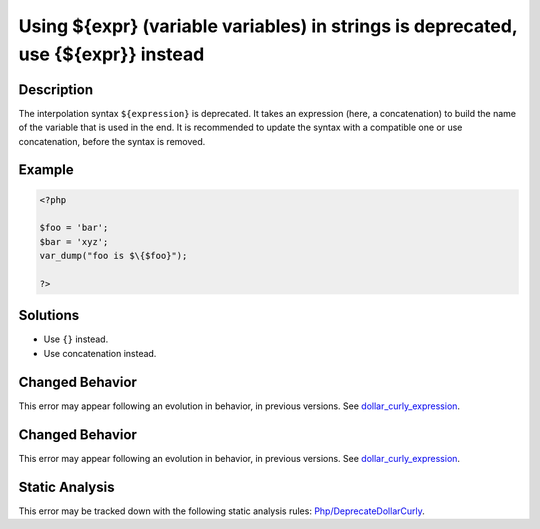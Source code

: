 .. _using-\${expr}-(variable-variables)-in-strings-is-deprecated,-use-{\${expr}}-instead:

Using ${expr} (variable variables) in strings is deprecated, use {${expr}} instead
----------------------------------------------------------------------------------
 
.. meta::
	:description:
		Using ${expr} (variable variables) in strings is deprecated, use {${expr}} instead: The interpolation syntax ``${expression}`` is deprecated.
	:og:image: https://php-errors.readthedocs.io/en/latest/_static/logo.png
	:og:type: article
	:og:title: Using ${expr} (variable variables) in strings is deprecated, use {${expr}} instead
	:og:description: The interpolation syntax ``${expression}`` is deprecated
	:og:url: https://php-errors.readthedocs.io/en/latest/messages/using-%24%7Bexpr%7D-%28variable-variables%29-in-strings-is-deprecated%2C-use-%7B%24%7Bexpr%7D%7D-instead.html
	:og:locale: en
	:twitter:card: summary_large_image
	:twitter:site: @exakat
	:twitter:title: Using ${expr} (variable variables) in strings is deprecated, use {${expr}} instead
	:twitter:description: Using ${expr} (variable variables) in strings is deprecated, use {${expr}} instead: The interpolation syntax ``${expression}`` is deprecated
	:twitter:creator: @exakat
	:twitter:image:src: https://php-errors.readthedocs.io/en/latest/_static/logo.png

.. raw:: html

	<script type="application/ld+json">{"@context":"https:\/\/schema.org","@graph":[{"@type":"WebPage","@id":"https:\/\/php-errors.readthedocs.io\/en\/latest\/tips\/using-${expr}-(variable-variables)-in-strings-is-deprecated,-use-{${expr}}-instead.html","url":"https:\/\/php-errors.readthedocs.io\/en\/latest\/tips\/using-${expr}-(variable-variables)-in-strings-is-deprecated,-use-{${expr}}-instead.html","name":"Using ${expr} (variable variables) in strings is deprecated, use {${expr}} instead","isPartOf":{"@id":"https:\/\/www.exakat.io\/"},"datePublished":"Sun, 14 Sep 2025 15:38:16 +0000","dateModified":"Sun, 14 Sep 2025 15:38:16 +0000","description":"The interpolation syntax ``${expression}`` is deprecated","inLanguage":"en-US","potentialAction":[{"@type":"ReadAction","target":["https:\/\/php-tips.readthedocs.io\/en\/latest\/tips\/using-${expr}-(variable-variables)-in-strings-is-deprecated,-use-{${expr}}-instead.html"]}]},{"@type":"WebSite","@id":"https:\/\/www.exakat.io\/","url":"https:\/\/www.exakat.io\/","name":"Exakat","description":"Smart PHP static analysis","inLanguage":"en-US"}]}</script>

Description
___________
 
The interpolation syntax ``${expression}`` is deprecated. It takes an expression (here, a concatenation) to build the name of the variable that is used in the end. It is recommended to update the syntax with a compatible one or use concatenation, before the syntax is removed.

Example
_______

.. code-block:: php

   <?php
   
   $foo = 'bar';
   $bar = 'xyz';
   var_dump("foo is $\{$foo}");
   
   ?>

Solutions
_________

+ Use ``{}`` instead.
+ Use concatenation instead.

Changed Behavior
________________

This error may appear following an evolution in behavior, in previous versions. See `dollar_curly_expression <https://php-changed-behaviors.readthedocs.io/en/latest/behavior/dollar_curly_expression.html>`_.

Changed Behavior
________________

This error may appear following an evolution in behavior, in previous versions. See `dollar_curly_expression <https://php-changed-behaviors.readthedocs.io/en/latest/behavior/dollar_curly_expression.html>`_.

Static Analysis
_______________

This error may be tracked down with the following static analysis rules: `Php/DeprecateDollarCurly <https://exakat.readthedocs.io/en/latest/Reference/Rules/Php/DeprecateDollarCurly.html>`_.
